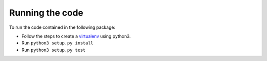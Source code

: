 Running the code
================

To run the code contained in the following package: 

* Follow the steps to create a `virtualenv <https://docs.python-guide.org/dev/virtualenvs/>`_ using python3.
* Run ``python3 setup.py install`` 
* Run ``python3 setup.py test``
